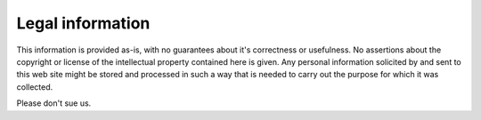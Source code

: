 Legal information
=================

This information is provided as-is, with no guarantees about it's
correctness or usefulness. No assertions about the copyright or
license of the intellectual property contained here is given. Any
personal information solicited by and sent to this web site might be
stored and processed in such a way that is needed to carry out the
purpose for which it was collected.

Please don't sue us.
